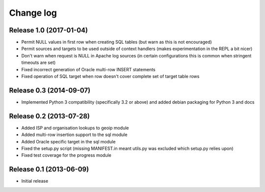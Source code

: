 .. _changelog:

==========
Change log
==========


Release 1.0 (2017-01-04)
========================

* Permit NULL values in first row when creating SQL tables (but warn as this is
  not encouraged)

* Permit sources and targets to be used outside of context handlers (makes
  experimentation in the REPL a bit nicer)

* Don't warn when request is NULL in Apache log sources (in certain
  configurations this is common when stringent timeouts are set)

* Fixed incorrect generation of Oracle multi-row INSERT statements

* Fixed operation of SQL target when row doesn't cover complete set of target
  table rows


Release 0.3 (2014-09-07)
========================

* Implemented Python 3 compatibility (specifically 3.2 or above) and added
  debian packaging for Python 3 and docs


Release 0.2 (2013-07-28)
========================

* Added ISP and organisation lookups to geoip module

* Added multi-row insertion support to the sql module

* Added Oracle specific target in the sql module

* Fixed the setup.py script (missing MANIFEST.in meant utils.py was excluded
  which setup.py relies upon)

* Fixed test coverage for the progress module


Release 0.1 (2013-06-09)
========================

* Initial release
